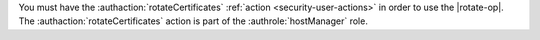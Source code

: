 You must have the :authaction:`rotateCertificates` :ref:`action
<security-user-actions>` in order to use the |rotate-op|. The
:authaction:`rotateCertificates` action is part of the
:authrole:`hostManager` role.
